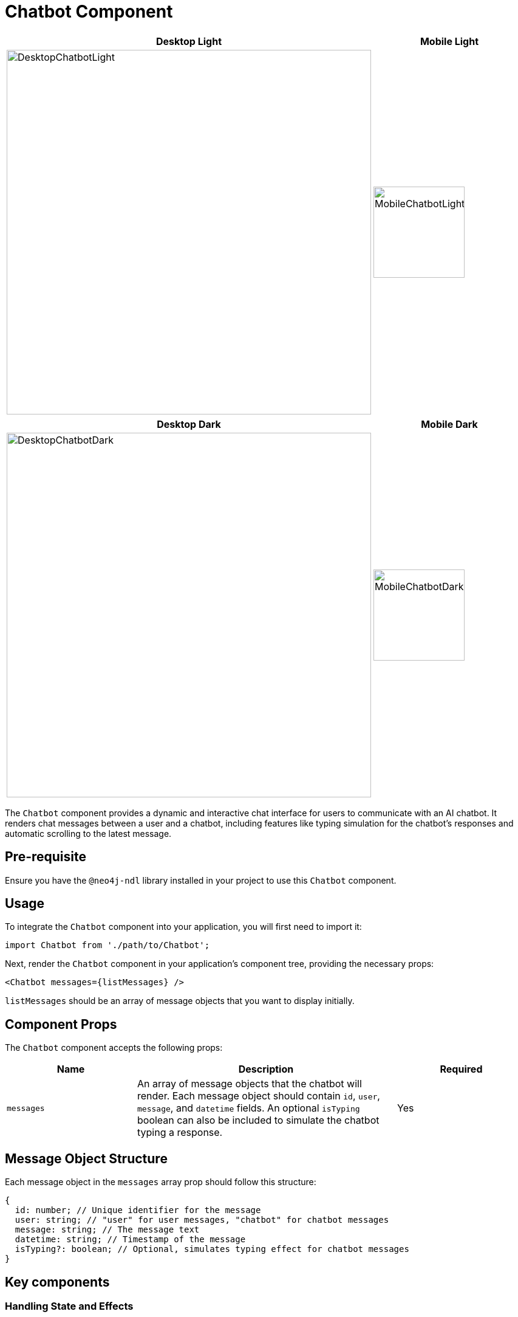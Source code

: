 = Chatbot Component

[cols="1a,1a"]
|===
| Desktop Light | Mobile Light

| image::Components/DesktopChatbotLight.png[DesktopChatbotLight,width=600,height=600]
| image::Components/MobileChatbotLight.png[MobileChatbotLight,width=150,height=150]
|===

[cols="1a,1a"]
|===
| Desktop Dark | Mobile Dark

| image::Components/DesktopChatbotDark.png[DesktopChatbotDark,width=600,height=600]
| image::Components/MobileChatbotDark.png[MobileChatbotDark,width=150,height=150]
|===

The `Chatbot` component provides a dynamic and interactive chat interface for users to communicate with an AI chatbot. It renders chat messages between a user and a chatbot, including features like typing simulation for the chatbot's responses and automatic scrolling to the latest message.

== Pre-requisite

Ensure you have the `@neo4j-ndl` library installed in your project to use this `Chatbot` component.

== Usage

To integrate the `Chatbot` component into your application, you will first need to import it:

[source,tsx]
----
import Chatbot from './path/to/Chatbot';
----

Next, render the `Chatbot` component in your application's component tree, providing the necessary props:

[source,tsx]
----
<Chatbot messages={listMessages} />
----

`listMessages` should be an array of message objects that you want to display initially.

== Component Props

The `Chatbot` component accepts the following props:

[cols="1,2,1"]
|===
| Name | Description | Required

| `messages`
| An array of message objects that the chatbot will render. Each message object should contain `id`, `user`, `message`, and `datetime` fields. An optional `isTyping` boolean can also be included to simulate the chatbot typing a response.
| Yes
|===

== Message Object Structure

Each message object in the `messages` array prop should follow this structure:

[source,typescript]
----
{
  id: number; // Unique identifier for the message
  user: string; // "user" for user messages, "chatbot" for chatbot messages
  message: string; // The message text
  datetime: string; // Timestamp of the message
  isTyping?: boolean; // Optional, simulates typing effect for chatbot messages
}
----

== Key components


=== Handling State and Effects

The component uses React's `useState` hook to manage:

- `listMessages`: The current list of messages to be displayed.
- `inputMessage`: The current text input by the user.

It also uses the `useEffect` hook to automatically scroll to the bottom of the message list whenever a new message is added thansk to the `messagesEndRef` reference.

=== Submitting Messages

When a user submits a message:

1. It prevents the default form submission behavior.
2. It checks if the message is not empty.
3. It adds the user's message to the `listMessages` state.
4. It clears the input field.
5. It simulates a chatbot response using `simulateTypingEffect`.

=== Simulating Typing Effect

The `simulateTypingEffect` function simulates the chatbot typing a response, displaying one character at a time. Once the message is fully "typed out," it updates the message to indicate the chatbot has finished typing.

== Example

Here is a basic example of using the `Chatbot` component with initial messages:

[source,tsx]
----
const listMessages = [
  {
    id: 1,
    user: 'user',
    message: 'Hello, chatbot!',
    datetime: '01/01/2024 00:00:00',
  },
  {
    id: 2,
    user: 'chatbot',
    message: 'Hello! How can I assist you today?',
    datetime: '01/01/2024 00:00:00',
  },
];

<Chatbot messages={listMessages} />
----

This will render a chat interface with two initial messages, one from the user and one from the chatbot.

== Component Integration

Integrating the `Chatbot` component into an existing application is straightforward. Make sure to provide it with the necessary `messages` prop to initialize the chat history. The component handles user inputs and chatbot responses internally, offering a complete chat interface experience out of the box.

Here is an example if you already have a backend application taking care of generating the chatbot's responses and you want to integrate it with this `Chatbot` component:

First, we will set a new state `gettingResponse` that will indicate us if we are currently fetching a response from the backend:

[source, tsx]
----
const [gettingResponse, setGettingResponse] = useState(false);
---- 

Then, we will define a new function `fetchResponseFromAPI` that will be responsible for fetching the chatbot's response from the backend based on the user's message:

[source, tsx]
----
const fetchResponseFromAPI = async () => {
    setGettingResponse(true);
    const requestBody = {
      message: inputMessage
    };

    try {
      const response = await fetch(`<URI_TO_YOUR_BACKEND_API>`, {
        method: 'POST',
        headers: {
          'accept': 'application/json',
          'Content-Type': 'application/json',
        },
        body: JSON.stringify(requestBody),
      });
      const data = await response.json();
      setGettingResponse(false);
      return data.content;
    } catch (error) {
      console.error("API call failed:", error);
      return "Sorry, something went wrong.";
    } finally {
      setGettingResponse(false);
    }
  };
----

WARNING: Ideally you will want to consider using a framework to manage the states, caching and hooks like `tanstack/react-query` for example as well as adding an authentication and authorization to your backend API calls

Then all we need to do is to call this function when the user submits a message, retrieve the response, and simulate the typing effect:
In our `handleSubmit` function:

[source, tsx]
----
const chatbotReply = await fetchResponseFromAPI();
simulateTypingEffect(chatbotReply);
----

https://github.com/neo4j-labs/neo4j-needle-starterkit/tree/development-openaichatbot[The full example can be found here]